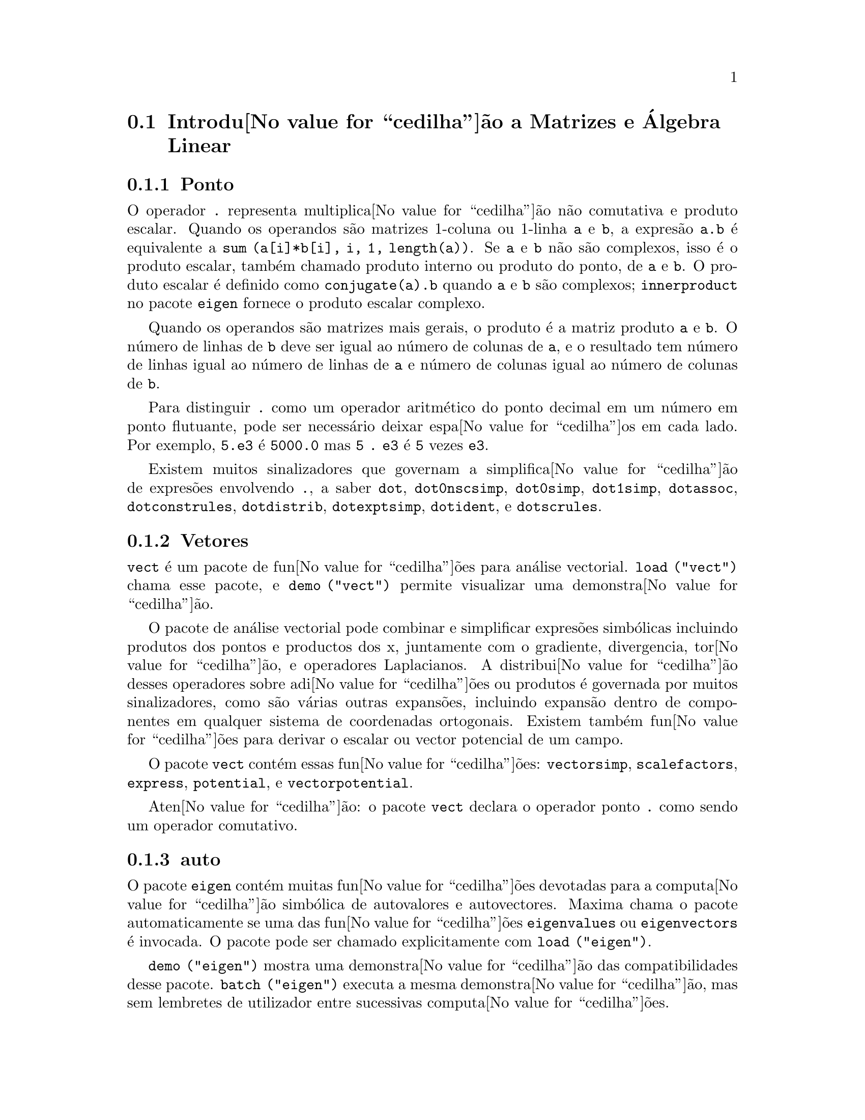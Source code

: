 @c /Matrices.texi/1.28/Fri Mar  2 00:44:39 2007/-ko/
@menu
* Introdu@value{cedilha}@~ao a Matrizes e @'Algebra Linear::  
* Defini@value{cedilha}@~oes para Matrizes e @'Algebra Linear::  
@end menu

@node Introdu@value{cedilha}@~ao a Matrizes e @'Algebra Linear, Defini@value{cedilha}@~oes para Matrizes e @'Algebra Linear, Matrizes e @'Algebra Linear, Matrizes e @'Algebra Linear
@section Introdu@value{cedilha}@~ao a Matrizes e @'Algebra Linear

@menu
* Ponto::                         
* Vetores::                     
* auto::
@end menu

@node Ponto, Vetores, Introdu@value{cedilha}@~ao a Matrizes e @'Algebra Linear, Introdu@value{cedilha}@~ao a Matrizes e @'Algebra Linear
@subsection Ponto
O operador @code{.} representa multiplica@value{cedilha}@~ao n@~ao comutativa e produto escalar.
Quando os operandos s@~ao matrizes 1-coluna ou 1-linha @code{a} e @code{b},
a expres@~ao @code{a.b} @'e equivalente a @code{sum (a[i]*b[i], i, 1, length(a))}.
Se @code{a} e @code{b} n@~ao s@~ao complexos, isso @'e o produto escalar,
tamb@'em chamado produto interno ou produto do ponto, de @code{a} e @code{b}.
O produto escalar @'e definido como @code{conjugate(a).b} quando @code{a} e @code{b} s@~ao complexos;
@code{innerproduct} no pacote @code{eigen} fornece o produto escalar complexo.

Quando os operandos s@~ao matrizes mais gerais,
o produto @'e a matriz produto @code{a} e @code{b}.
O n@'umero de linhas de @code{b} deve ser igual ao n@'umero de colunas de @code{a},
e o resultado tem n@'umero de linhas igual ao n@'umero de linhas de @code{a}
e n@'umero de colunas igual ao n@'umero de colunas de @code{b}.

Para distinguir @code{.} como um operador aritm@'etico do 
ponto decimal em um n@'umero em ponto flutuante,
pode ser necess@'ario deixar espa@value{cedilha}os em cada lado.
Por exemplo, @code{5.e3} @'e @code{5000.0} mas @code{5 . e3} @'e @code{5} vezes @code{e3}.

Existem muitos sinalizadores que governam a simplifica@value{cedilha}@~ao de
expres@~oes envolvendo @code{.}, a saber
@code{dot}, @code{dot0nscsimp}, @code{dot0simp}, @code{dot1simp}, @code{dotassoc}, 
@code{dotconstrules}, @code{dotdistrib}, @code{dotexptsimp}, @code{dotident},
e @code{dotscrules}.

@node Vetores, auto, Ponto, Introdu@value{cedilha}@~ao a Matrizes e @'Algebra Linear
@subsection Vetores
@code{vect} @'e um pacote de fun@value{cedilha}@~oes para an@'alise vectorial.
@code{load ("vect")} chama esse pacote, e @code{demo ("vect")} permite visualizar uma demonstra@value{cedilha}@~ao.
@c find maxima -name \*orth\* YIELDS NOTHING; ARE THESE FUNCTIONS IN ANOTHER FILE NOW ??
@c and SHARE;VECT ORTH contains definitions of various orthogonal curvilinear coordinate systems.

O pacote de an@'alise vectorial pode combinar e simplificar expres@~oes
simb@'olicas incluindo produtos dos pontos e productos dos x, juntamente com
o gradiente, divergencia, tor@value{cedilha}@~ao, e operadores Laplacianos.  A 
distribui@value{cedilha}@~ao desses operadores sobre adi@value{cedilha}@~oes ou produtos @'e governada
por muitos sinalizadores, como s@~ao v@'arias outras expans@~oes, incluindo expans@~ao
dentro de componentes em qualquer sistema de coordenadas ortogonais.
Existem tamb@'em fun@value{cedilha}@~oes para derivar o escalar ou vector potencial
de um campo.

O pacote @code{vect} cont@'em essas fun@value{cedilha}@~oes:
@code{vectorsimp}, @code{scalefactors},
@code{express}, @code{potential}, e @code{vectorpotential}.
@c REVIEW vect.usg TO ENSURE THAT TEXINFO HAS WHATEVER IS THERE
@c PRINTFILE(VECT,USAGE,SHARE); for details.

Aten@value{cedilha}@~ao: o pacote @code{vect} declara o operador ponto @code{.}
como sendo um operador comutativo.

@node auto, , Vetores, Introdu@value{cedilha}@~ao a Matrizes e @'Algebra Linear
@subsection auto

O pacote @code{eigen} cont@'em muitas fun@value{cedilha}@~oes devotadas para a
computa@value{cedilha}@~ao simb@'olica de autovalores e autovectores.
Maxima chama o pacote automaticamente se uma das fun@value{cedilha}@~oes
@code{eigenvalues} ou @code{eigenvectors} @'e invocada.
O pacote pode ser chamado explicitamente com @code{load ("eigen")}.

@code{demo ("eigen")} mostra uma demonstra@value{cedilha}@~ao das compatibilidades
desse pacote.
@code{batch ("eigen")} executa a mesma demonstra@value{cedilha}@~ao,
mas sem lembretes de utilizador entre sucessivas computa@value{cedilha}@~oes.

As fun@value{cedilha}@~oes no pacote @code{eigen} s@~ao
@code{innerproduct}, @code{unitvector}, @code{columnvector},
@code{gramschmidt}, @code{eigenvalues}, @code{eigenvectors}, @code{uniteigenvectors},
e @code{similaritytransform}.

@c end concepts Matrizes e @'Algebra Linear
@node Defini@value{cedilha}@~oes para Matrizes e @'Algebra Linear,  , Introdu@value{cedilha}@~ao a Matrizes e @'Algebra Linear, Matrizes e @'Algebra Linear
@section Defini@value{cedilha}@~oes para Matrizes e @'Algebra Linear

@deffn {Fun@value{cedilha}@~ao} addcol (@var{M}, @var{list_1}, ..., @var{list_n})
Anexa a(s) coluna(s) dadas por uma
ou mais listas (ou matrizes) sobre a matriz @var{M}.

@end deffn

@deffn {Fun@value{cedilha}@~ao} addrow (@var{M}, @var{list_1}, ..., @var{list_n})
Anexa a(s) linha(s) dadas por uma ou
mais listas (ou matrizes) sobre a matriz @var{M}.

@end deffn

@deffn {Fun@value{cedilha}@~ao} adjoint (@var{M})
Retorna a matriz adjunta da matriz @var{M}.
A matriz adjunta @'e a transposta da matriz dos cofactores de @var{M}.

@end deffn

@deffn {Fun@value{cedilha}@~ao} augcoefmatrix ([@var{eqn_1}, ..., @var{eqn_m}], [@var{x_1}, ..., @var{x_n}])
Retorna a matriz dos coeficientes
aumentada para as vari@'aveis @var{x_1}, ..., @var{x_n} do sistema de equa@value{cedilha}@~oes lineares
@var{eqn_1}, ..., @var{eqn_m}.  Essa @'e a matriz dos coeficientes com uma coluna anexada para
os termos independentes em cada equa@value{cedilha}@~ao (i.e., esses termos n@~ao dependem de
@var{x_1}, ..., @var{x_n}).

@example
(%i1) m: [2*x - (a - 1)*y = 5*b, c + b*y + a*x = 0]$
(%i2) augcoefmatrix (m, [x, y]);
                       [ 2  1 - a  - 5 b ]
(%o2)                  [                 ]
                       [ a    b      c   ]
@end example

@end deffn

@deffn {Fun@value{cedilha}@~ao} charpoly (@var{M}, @var{x})
Retorna um polin@'omio caracter@'{@dotless{i}}stico para a matriz @var{M}
em rela@value{cedilha}@~ao @`a vari@'avel @var{x}.  Que @'e,
@code{determinant (@var{M} - diagmatrix (length (@var{M}), @var{x}))}.

@example
(%i1) a: matrix ([3, 1], [2, 4]);
                            [ 3  1 ]
(%o1)                       [      ]
                            [ 2  4 ]
(%i2) expand (charpoly (a, lambda));
                           2
(%o2)                lambda  - 7 lambda + 10
(%i3) (programmode: true, solve (%));
(%o3)               [lambda = 5, lambda = 2]
(%i4) matrix ([x1], [x2]);
                             [ x1 ]
(%o4)                        [    ]
                             [ x2 ]
(%i5) ev (a . % - lambda*%, %th(2)[1]);
                          [ x2 - 2 x1 ]
(%o5)                     [           ]
                          [ 2 x1 - x2 ]
(%i6) %[1, 1] = 0;
(%o6)                     x2 - 2 x1 = 0
(%i7) x2^2 + x1^2 = 1;
                            2     2
(%o7)                     x2  + x1  = 1
(%i8) solve ([%th(2), %], [x1, x2]);
                  1               2
(%o8) [[x1 = - -------, x2 = - -------], 
               sqrt(5)         sqrt(5)

                                             1             2
                                    [x1 = -------, x2 = -------]]
                                          sqrt(5)       sqrt(5)
@end example

@end deffn

@deffn {Fun@value{cedilha}@~ao} coefmatrix ([@var{eqn_1}, ..., @var{eqn_m}], [@var{x_1}, ..., @var{x_n}])
Retorna a matriz dos coeficientes para as
vari@'aveis @var{x_1}, ..., @var{x_n} do sistema de equa@value{cedilha}@~oes lineares
@var{eqn_1}, ..., @var{eqn_m}.

@example
(%i1) coefmatrix([2*x-(a-1)*y+5*b = 0, b*y+a*x = 3], [x,y]);
                                 [ 2  1 - a ]
(%o1)                            [          ]
                                 [ a    b   ]
@end example

@end deffn

@deffn {Fun@value{cedilha}@~ao} col (@var{M}, @var{i})
Reorna a @var{i}'@'esima coluna da matriz @var{M}.
O valor de retorno @'e uma matriz.
@c EXAMPLE HERE

@end deffn

@deffn {Fun@value{cedilha}@~ao} columnvector (@var{L})
@deffnx {Fun@value{cedilha}@~ao} covect (@var{L})
Retorna uma matriz de uma coluna e @code{length (@var{L})} linhas,
contendo os elementos da lista @var{L}.

@code{covect} @'e um sin@^onimo para @code{columnvector}.

@code{load ("eigen")} chama essa fun@value{cedilha}@~ao.

@c FOLLOWING COMMENT PRESERVED.  WHAT DOES THIS MEAN ??
Isso @'e @'util se quiser usar partes das sa@'{@dotless{i}}das das
fun@value{cedilha}@~oes nesse pacote em c@'alculos matriciais.

Exemplo:

@c HMM, SPURIOUS "redefining the Macsyma function".
@c LEAVE IT HERE SINCE THAT'S WHAT A USER ACTUALLY SEES.
@example
(%i1) load ("eigen")$
Warning - you are redefining the Macsyma function autovalores
Warning - you are redefining the Macsyma function autovectores
(%i2) columnvector ([aa, bb, cc, dd]);
                             [ aa ]
                             [    ]
                             [ bb ]
(%o2)                        [    ]
                             [ cc ]
                             [    ]
                             [ dd ]
@end example

@end deffn

@deffn {Fun@value{cedilha}@~ao} conjugate (@var{x})
Retorna o conjugado complexo de @var{x}.

@c ===beg===
@c declare ([aa, bb], real, cc, complex, ii, imaginary);
@c conjugate (aa + bb*%i);
@c conjugate (cc);
@c conjugate (ii);
@c conjugate (xx + yy);
@c ===end===
@example
(%i1) declare ([aa, bb], real, cc, complex, ii, imaginary);

(%o1)                         done
(%i2) conjugate (aa + bb*%i);

(%o2)                      aa - %i bb
(%i3) conjugate (cc);

(%o3)                     conjugate(cc)
(%i4) conjugate (ii);

(%o4)                         - ii
(%i5) conjugate (xx + yy);

(%o5)             conjugate(yy) + conjugate(xx)
@end example

@end deffn

@deffn {Fun@value{cedilha}@~ao} copymatrix (@var{M})
Retorna uma c@'opia da matriz @var{M}.  Esse @'e o @'unico
para fazer uma copia separada copiando @var{M} elemento a elemento.

Note que uma atribui@value{cedilha}@~ao de uma matriz para outra, como em @code{m2: m1},
n@~ao copia @code{m1}.
Uma atribui@value{cedilha}@~ao @code{m2 [i,j]: x} ou @code{setelmx (x, i, j, m2} tamb@'em modifica @code{m1 [i,j]}.
criando uma c@'opia com @code{copymatrix} e ent@~ao usando atribu@value{cedilha}@~ao cria uma separada e modificada c@'opia.

@c NEED EXAMPLE HERE
@end deffn

@deffn {Fun@value{cedilha}@~ao} determinant (@var{M})
Calcula o determinante de @var{M} por um m@'etodo similar @`a
elimina@value{cedilha}@~ao de Gauss.

@c JUST HOW DOES ratmx AFFECT THE RESULT ??
A forma do resultado depende da escolha
do comutador @code{ratmx}.

@c IS A SPARSE DETERMINANT SOMETHING OTHER THAN THE DETERMINANT OF A SPARSE MATRIX ??
Existe uma rotina especial para calcular
determinantes esparsos que @'e chamada quando os comutadores
@code{ratmx} e @code{sparse} s@~ao ambos @code{true}.

@c EXAMPLES NEEDED HERE
@end deffn

@defvr {Vari@'avel} detout
Valor por omiss@~ao: @code{false}

Quando @code{detout} @'e @code{true}, o determinante de uma
matriz cuja inversa @'e calculada @'e factorado fora da inversa.

Para esse comutador ter efeito @code{doallmxops} e @code{doscmxops} deveram ambos serem
@code{false} (veja suas transcri@value{cedilha}@~oes).  Alternativamente esses comutadores podem ser
dados para @code{ev} o que faz com que os outros dois sejam escolhidos correctamente.

Exemplo:

@example
(%i1) m: matrix ([a, b], [c, d]);
                            [ a  b ]
(%o1)                       [      ]
                            [ c  d ]
(%i2) detout: true$
(%i3) doallmxops: false$
(%i4) doscmxops: false$
(%i5) invert (m);
                          [  d   - b ]
                          [          ]
                          [ - c   a  ]
(%o5)                     ------------
                           a d - b c
@end example
@c THERE'S MORE TO THIS STORY: detout: false$ invert (m); RETURNS THE SAME THING.
@c IT APPEARS THAT doallmxops IS CRUCIAL HERE.

@end defvr

@deffn {Fun@value{cedilha}@~ao} diagmatrix (@var{n}, @var{x})
Retorna uma matriz diagonal de tamanho @var{n} por @var{n} com os
elementos da diagonal todos iguais a @var{x}.
@code{diagmatrix (@var{n}, 1)} retorna uma matriz identidade (o mesmo que @code{ident (@var{n})}).

@var{n} deve avaliar para um inteiro, de outra forma @code{diagmatrix} reclama com uma mensagem de erro.

@var{x} pode ser qualquer tipo de expres@~ao, incluindo outra matriz.
Se @var{x} @'e uma matriz, isso n@~ao @'e copiado; todos os elementos da diagonal referem-se @`a mesma inst@^ancia, @var{x}.

@c NEED EXAMPLE HERE
@end deffn

@defvr {Vari@'avel} doallmxops
Valor por omiss@~ao: @code{true}

Quando @code{doallmxops} @'e @code{true},
@c UMM, WHAT DOES THIS MEAN EXACTLY ??
todas as opera@value{cedilha}@~oes relacionadas a matrizes s@~ao realizadas.
Quando isso @'e @code{false} ent@~ao a escolha de
comutadores individuais @code{dot} governam quais opera@value{cedilha}@~oes s@~ao executadas.

@c NEED EXAMPLES HERE
@end defvr

@defvr {Vari@'avel} domxexpt
Valor por omiss@~ao: @code{true}

Quando @code{domxexpt} @'e @code{true},
uma matriz exponencial, @code{exp (@var{M})} onde @var{M} @'e a matriz,
@'e interpretada como uma matriz com elementos @code{[i,j} iguais a @code{exp (m[i,j])}.
de outra forma @code{exp (@var{M})} avalia para @code{exp (@var{ev(M)}}.

@code{domxexpt}
afecta todas as expres@~oes da forma @code{@var{base}^@var{expoente}} onde @var{base} @'e uma
expres@~ao assumida escalar ou constante, e @var{expoente} @'e uma lista ou
matriz.

Exemplo:

@example
(%i1) m: matrix ([1, %i], [a+b, %pi]);
                         [   1    %i  ]
(%o1)                    [            ]
                         [ b + a  %pi ]
(%i2) domxexpt: false$
(%i3) (1 - c)^m;
                             [   1    %i  ]
                             [            ]
                             [ b + a  %pi ]
(%o3)                 (1 - c)
(%i4) domxexpt: true$
(%i5) (1 - c)^m;
                  [                      %i  ]
                  [    1 - c      (1 - c)    ]
(%o5)             [                          ]
                  [        b + a         %pi ]
                  [ (1 - c)       (1 - c)    ]
@end example

@end defvr

@defvr {Vari@'avel de op@value{cedilha}@~ao} domxmxops
Valor por omiss@~ao: @code{true}

Quando @code{domxmxops} @'e @code{true}, todas as opera@value{cedilha}@~oes matriz-matriz ou
matriz-lista s@~ao realizadas (mas n@~ao opera@value{cedilha}@~oes
escalar-matriz); se esse comutador @'e @code{false} tais opera@value{cedilha}@~oes n@~ao s@~ao.
@c IS THIS AN EVALUATION OR A SIMPLIFICATION FLAG ??

@c NEED EXAMPLE HERE
@end defvr

@defvr {Vari@'avel de op@value{cedilha}@~ao} domxnctimes
Valor por omiss@~ao: @code{false}

Quando @code{domxnctimes} @'e @code{true}, produtos n@~ao comutativos de
matrizes s@~ao realizados.
@c IS THIS AN EVALUATION OR A SIMPLIFICATION FLAG ??

@c NEED EXAMPLE HERE
@end defvr

@defvr {Vari@'avel de op@value{cedilha}@~ao} dontfactor
Valor por omiss@~ao: @code{[]}

@code{dontfactor} pode ser escolhido para uma lista de vari@'aveis em rela@value{cedilha}@~ao
a qual factora@value{cedilha}@~ao n@~ao @'e para ocorrer.  (A lista @'e inicialmente vazia.)
Factora@value{cedilha}@~ao tamb@'em n@~ao pegar@'a lugares com rela@value{cedilha}@~ao a quaisquer vari@'aveis que
s@~ao menos importantes, conforme a hierarqu@'{@dotless{i}}a de vari@'avel assumida para a forma expres@~ao racional can@'onica (CRE),
que essas na lista @code{dontfactor}.

@end defvr

@defvr {Vari@'avel de op@value{cedilha}@~ao} doscmxops
Valor por omiss@~ao: @code{false}

Quando @code{doscmxops} @'e @code{true}, opera@value{cedilha}@~oes escalar-matriz s@~ao
realizadas.
@c IS THIS AN EVALUATION OR A SIMPLIFICATION FLAG ??

@c NEED EXAMPLE HERE
@end defvr

@defvr {Vari@'avel de op@value{cedilha}@~ao} doscmxplus
Valor por omiss@~ao: @code{false}

Quando @code{doscmxplus} @'e @code{true}, opera@value{cedilha}@~oes escalar-matriz retornam
uma matriz resultado.  Esse comutador n@~ao @'e subsomado sob @code{doallmxops}.
@c IS THIS AN EVALUATION OR A SIMPLIFICATION FLAG ??

@c NEED EXAMPLE HERE
@end defvr

@defvr {Vari@'avel de op@value{cedilha}@~ao} dot0nscsimp
Valor por omiss@~ao: @code{true}

@c WHAT DOES THIS MEAN EXACTLY ??
Quando @code{dot0nscsimp} @'e @code{true}, um produto n@~ao comutativo de zero
e um termo n@~ao escalar @'e simplificado para um produto comutativo.

@c NEED EXAMPLE HERE
@end defvr

@defvr {Vari@'avel de op@value{cedilha}@~ao} dot0simp
Valor por omiss@~ao: @code{true}

@c WHAT DOES THIS MEAN EXACTLY ??
Quando @code{dot0simp} @'e @code{true},
um produto n@~ao comutativo de zero e
um termo escalar @'e simplificado para um produto n@~ao comutativo.

@c NEED EXAMPLE HERE
@end defvr

@defvr {Vari@'avel de op@value{cedilha}@~ao} dot1simp
Valor por omiss@~ao: @code{true}

@c WHAT DOES THIS MEAN EXACTLY ??
Quando @code{dot1simp} @'e @code{true},
um produto n@~ao comutativo de um e
outro termo @'e simplificado para um produto comutativo.

@c NEED EXAMPLE HERE
@end defvr

@defvr {Vari@'avel de op@value{cedilha}@~ao} dotassoc
Valor por omiss@~ao: @code{true}

Quando @code{dotassoc} @'e @code{true}, uma expres@~ao @code{(A.B).C} simplifica para
@code{A.(B.C)}.
@c "." MEANS NONCOMMUTATIVE MULTIPLICATION RIGHT ??

@c NEED EXAMPLE HERE
@end defvr

@defvr {Vari@'avel de op@value{cedilha}@~ao} dotconstrules
Valor por omiss@~ao: @code{true}

Quando @code{dotconstrules} @'e @code{true}, um produto n@~ao comutativo de uma
constante e outro termo @'e simplificado para um produto comutativo.
@c TERMINOLOGY: (1) SWITCH/FLAG/SOME OTHER TERM ?? (2) ASSIGN/SET/TURN ON/SOME OTHER TERM ??
Ativando esse sinalizador efectivamente activamos @code{dot0simp}, @code{dot0nscsimp}, e
@code{dot1simp} tamb@'em.

@c NEED EXAMPLE HERE
@end defvr

@defvr {Vari@'avel de op@value{cedilha}@~ao} dotdistrib
Valor por omiss@~ao: @code{false}

Quando @code{dotdistrib} @'e @code{true}, uma expres@~ao @code{A.(B + C)} simplifica para @code{A.B + A.C}.

@c NEED EXAMPLE HERE
@end defvr

@defvr {Vari@'avel de op@value{cedilha}@~ao} dotexptsimp
Valor por omiss@~ao: @code{true}

Quando @code{dotexptsimp} @'e @code{true}, uma expres@~ao @code{A.A} simplifica para @code{A^^2}.

@c NEED EXAMPLE HERE
@end defvr

@defvr {Vari@'avel de op@value{cedilha}@~ao} dotident
Valor por omiss@~ao: 1

@code{dotident} @'e o valor retornado por @code{X^^0}.
@c "RETURNED" ?? IS THIS A SIMPLIFICATION OR AN EVALUATION ??

@c NEED EXAMPLE HERE
@end defvr

@defvr {Vari@'avel de op@value{cedilha}@~ao} dotscrules
Valor por omiss@~ao: @code{false}

Quando @code{dotscrules} @'e @code{true}, uma expres@~ao @code{A.SC} ou @code{SC.A} simplifica
para @code{SC*A} e @code{A.(SC*B)} simplifica para @code{SC*(A.B)}.
@c HMM, DOES "SC" MEAN "SCALAR" HERE ?? CLARIFY

@c NEED EXAMPLE HERE
@end defvr

@deffn {Fun@value{cedilha}@~ao} echelon (@var{M})
Retorna a forma escalonada da matriz @var{M},
como produzido atrav@'es da elimina@value{cedilha}@~ao de Gauss.
A forma escalonada @'e calculada de @var{M}
por opera@value{cedilha}@~oes elementares de linha tais que o primeiro
elemento n@~ao zero em cada linha na matriz resultante seja o n@'umero um e os
elementos da coluna abaixo do primeiro n@'umero um em cada linha sejam todos zero.

@code{triangularize} tamb@'em realiza elimina@value{cedilha}@~ao de Gaussian,
mas n@~ao normaliza o elemento l@'{@dotless{i}}der n@~ao nulo em cada linha.

@code{lu_factor} e @code{cholesky} s@~ao outras fun@value{cedilha}@~oes que retornam matrizes triangularizadas.

@c ===beg===
@c M: matrix ([3, 7, aa, bb], [-1, 8, 5, 2], [9, 2, 11, 4]);
@c echelon (M);
@c ===end===
@example
(%i1) M: matrix ([3, 7, aa, bb], [-1, 8, 5, 2], [9, 2, 11, 4]);
                       [  3   7  aa  bb ]
                       [                ]
(%o1)                  [ - 1  8  5   2  ]
                       [                ]
                       [  9   2  11  4  ]
(%i2) echelon (M);
                  [ 1  - 8  - 5      - 2     ]
                  [                          ]
                  [         28       11      ]
                  [ 0   1   --       --      ]
(%o2)             [         37       37      ]
                  [                          ]
                  [              37 bb - 119 ]
                  [ 0   0    1   ----------- ]
                  [              37 aa - 313 ]
@end example

@end deffn

@deffn {Fun@value{cedilha}@~ao} eigenvalues (@var{M})
@deffnx {Fun@value{cedilha}@~ao} eivals (@var{M})
@c eigen.mac IS AUTOLOADED IF eigenvalues OR eigenvectors IS REFERENCED; EXTEND THAT TO ALL FUNCTIONS ??
@c EACH FUNCTION INTENDED FOR EXTERNAL USE SHOULD HAVE ITS OWN DOCUMENTATION ITEM
Retorna uma lista de duas listas contendo os autovalores da matriz @var{M}.
A primeira sublista do valor de retorno @'e a lista de autovalores da
matriz, e a segunda sublista @'e a lista de
multiplicidade dos autovalores na ordem correspondente.

@code{eivals} @'e um sin@^onimo de @code{eigenvalues}.

@code{eigenvalues} chama a fun@value{cedilha}@~ao @code{solve} para achar as ra@'{@dotless{i}}zes do
polin@'omio caracter@'{@dotless{i}}stico da matriz.
Algumas vezes @code{solve} pode n@~ao estar habilitado a achar as ra@'{@dotless{i}}zes do polin@'omio;
nesse caso algumas outras fun@value{cedilha}@~oes nesse
pacote (except @code{innerproduct}, @code{unitvector}, @code{columnvector} e
@code{gramschmidt}) n@~ao ir@~ao trabalhar.
@c WHICH ONES ARE THE FUNCTIONS WHICH DON'T WORK ??
@c ACTUALLY IT'S MORE IMPORTANT TO LIST THE ONES WHICH DON'T WORK HERE
@c WHAT DOES "will not work" MEAN, ANYWAY ??

Em alguns casos os autovalores achados por @code{solve} podem ser expres@~oes complicadas.
(Isso pode acontecer quando @code{solve} retorna uma expres@~ao real n@~ao trivial
para um autovalor que @'e sabidamente real.)
Isso pode ser poss@'{@dotless{i}}vel para simplificar os autovalores usando algumas outras fun@value{cedilha}@~oes.
@c WHAT ARE THOSE OTHER FUNCTIONS ??

O pacote @code{eigen.mac} @'e chamado automaticamente quando
@code{eigenvalues} ou @code{eigenvectors} @'e referenciado.
Se @code{eigen.mac} n@~ao tiver sido ainda chamado,
@code{load ("eigen")} chama-o.
Ap@'os ser chamado, todas as fun@value{cedilha}@~oes e vari@'aveis no pacote estar@~ao dispon@'{@dotless{i}}veis.
@c REFER TO OVERVIEW OF PACKAGE (INCLUDING LIST OF FUNCTIONS) HERE

@c NEED EXAMPLES HERE
@end deffn

@deffn {Fun@value{cedilha}@~ao} eigenvectors (@var{M})
@deffnx {Fun@value{cedilha}@~ao} eivects (@var{M})
pegam uma matriz @var{M} como seu argumento e retorna uma lista
de listas cuja primeira sublista @'e a sa@'{@dotless{i}}da de @code{eigenvalues}
e as outras sublistas s@~ao os autovectores da
matriz correspondente para esses autovalores respectivamente.

@code{eivects} @'e um sin@^onimo para @code{eigenvectors}.

O pacote @code{eigen.mac} @'e chamado automaticamente quando
@code{eigenvalues} ou @code{eigenvectors} @'e referenciado.
Se @code{eigen.mac} n@~ao tiver sido ainda chamado,
@code{load ("eigen")} chama-o.
Ap@'os ser chamado, todas as fun@value{cedilha}@~oes e vari@'aveis no pacote estar@~ao dispon@'{@dotless{i}}veis.

Os sinalizadores que afectam essa fun@value{cedilha}@~ao s@~ao:

@code{nondiagonalizable} @'e escolhido para @code{true} ou @code{false} dependendo de
se a matriz @'e n@~ao diagonaliz@'avel ou diagonaliz@'avel ap@'os o
retorno de @code{eigenvectors}.

@code{hermitianmatrix} quando @code{true}, faz com que os autovectores
degenerados da matriz Hermitiana sejam ortogonalizados usando o
algoritmo de Gram-Schmidt.

@code{knowneigvals} quando @code{true} faz com que o pacote @code{eigen} assumir que os
autovalores da matriz s@~ao conhecidos para o utilizador e armazenados sob o
nome global @code{listeigvals}.  @code{listeigvals} poder@'a ser escolhido para uma lista similar
@`a sa@'{@dotless{i}}da de @code{eigenvalues}.

A fun@value{cedilha}@~ao @code{algsys} @'e usada aqui para resolver em rela@value{cedilha}@~ao aos autovectores.  Algumas vezes se os
autovalores est@~ao aus@^entes, @code{algsys} pode n@~ao estar habilitado a achar uma solu@value{cedilha}@~ao.
Em alguns casos, isso pode ser poss@'{@dotless{i}}vel para simplificar os autovalores por
primeiro achando e ent@~ao usando o comando @code{eigenvalues} e ent@~ao usando outras fun@value{cedilha}@~oes
para reduzir os autovalores a alguma coisa mais simples.
Continuando a simplifica@value{cedilha}@~ao, @code{eigenvectors} pode ser chamada novamente
com o sinalizador @code{knowneigvals} escolhido para @code{true}.

@end deffn

@deffn {Fun@value{cedilha}@~ao} ematrix (@var{m}, @var{n}, @var{x}, @var{i}, @var{j})
Retorna uma matriz @var{m} por @var{n}, todos os elementos da qual
s@~ao zero excepto para o elemento @code{[@var{i}, @var{j}]} que @'e @var{x}.
@c WOW, THAT SEEMS PRETTY SPECIALIZED ...

@end deffn

@deffn {Fun@value{cedilha}@~ao} entermatrix (@var{m}, @var{n})
Retorna uma matriz @var{m} por @var{n}, lendo os elementos interativamente.

Se @var{n} @'e igual a @var{m},
Maxima pergunta pelo tipo de matriz (diagonal, sim@'etrica, antisim@'etrica, ou gen@'erica)
e por cada elemento.
Cada resposta @'e terminada por um ponto e v@'{@dotless{i}}rgula @code{;} ou sinal de d@'olar @code{$}.

Se @var{n} n@~ao @'e igual a @var{m},
Maxima pergunta por cada elemento.

Os elementos podem ser quaisquer express@~oes, que s@~ao avaliadas.
@code{entermatrix} avalia seus argumentos.

@example
(%i1) n: 3$
(%i2) m: entermatrix (n, n)$

Is the matriz  1.  Diagonal  2.  Symmetric  3.  Antisymmetric  4.  General
Answer 1, 2, 3 or 4 : 
1$
Row 1 Column 1: 
(a+b)^n$
Row 2 Column 2: 
(a+b)^(n+1)$
Row 3 Column 3: 
(a+b)^(n+2)$

Matriz entered.
(%i3) m;
                [        3                     ]
                [ (b + a)      0         0     ]
                [                              ]
(%o3)           [                  4           ]
                [    0      (b + a)      0     ]
                [                              ]
                [                            5 ]
                [    0         0      (b + a)  ]
@end example

@end deffn

@deffn {Fun@value{cedilha}@~ao} genmatrix (@var{a}, @var{i_2}, @var{j_2}, @var{i_1}, @var{j_1})
@deffnx {Fun@value{cedilha}@~ao} genmatrix (@var{a}, @var{i_2}, @var{j_2}, @var{i_1})
@deffnx {Fun@value{cedilha}@~ao} genmatrix (@var{a}, @var{i_2}, @var{j_2})
Retorna uma matriz gerada de @var{a},
pegando o elemento @code{@var{a}[@var{i_1},@var{j_1}]}
como o elemento do canto superior esquerdo e @code{@var{a}[@var{i_2},@var{j_2}]}
como o elemento do canto inferior directo da matriz.
Aqui @var{a} @'e um array declarado (criado atrav@'es de @code{array} mas n@~ao por meio de @code{make_array})
ou um array n@~ao declarado,
ou uma fun@value{cedilha}@~ao array,
ou uma express@~ao lambda de dois argumentos.
(Uma fun@value{cedilha}@~aO array @'e criado como outras fun@value{cedilha}@~oes com @code{:=} ou @code{define},
mas os argumentos s@~ao colocados entre colch@^etes em lugar de par@^entesis.)

Se @var{j_1} @'e omitido, isso @'e assumido ser igual a @var{i_1}.
Se ambos @var{j_1} e @var{i_1} s@~ao omitidos, ambos s@~ao assumidos iguais a 1.

Se um elemento seleccionado @code{i,j} de um array for indefinido,
a matriz conter@'a um elemento simb@'olico @code{@var{a}[i,j]}.

Exemplos:

@c ===beg===
@c h [i, j] := 1 / (i + j - 1);
@c genmatrix (h, 3, 3);
@c array (a, fixnum, 2, 2);
@c a [1, 1] : %e;
@c a [2, 2] : %pi;
@c genmatrix (a, 2, 2);
@c genmatrix (lambda ([i, j], j - i), 3, 3);
@c genmatrix (B, 2, 2);
@c ===end===
@example
(%i1) h [i, j] := 1 / (i + j - 1);
                                    1
(%o1)                  h     := ---------
                        i, j    i + j - 1
(%i2) genmatrix (h, 3, 3);
                           [    1  1 ]
                           [ 1  -  - ]
                           [    2  3 ]
                           [         ]
                           [ 1  1  1 ]
(%o2)                      [ -  -  - ]
                           [ 2  3  4 ]
                           [         ]
                           [ 1  1  1 ]
                           [ -  -  - ]
                           [ 3  4  5 ]
(%i3) array (a, fixnum, 2, 2);
(%o3)                           a
(%i4) a [1, 1] : %e;
(%o4)                          %e
(%i5) a [2, 2] : %pi;
(%o5)                          %pi
(%i6) genmatrix (a, 2, 2);
                           [ %e   0  ]
(%o6)                      [         ]
                           [ 0   %pi ]
(%i7) genmatrix (lambda ([i, j], j - i), 3, 3);
                         [  0    1   2 ]
                         [             ]
(%o7)                    [ - 1   0   1 ]
                         [             ]
                         [ - 2  - 1  0 ]
(%i8) genmatrix (B, 2, 2);
                        [ B      B     ]
                        [  1, 1   1, 2 ]
(%o8)                   [              ]
                        [ B      B     ]
                        [  2, 1   2, 2 ]
@end example

@end deffn

@deffn {Fun@value{cedilha}@~ao} gramschmidt (@var{x})
@deffnx {Fun@value{cedilha}@~ao} gschmit (@var{x})
Realiza o algoritmo de ortonaliza@value{cedilha}@~ao de Gram-Schmidt sobre @var{x},
seja ela uma matriz ou uma lista de listas.
@var{x} n@~ao @'e modificado por @code{gramschmidt}.

Se @var{x} @'e uma matriz, o algoritmo @'e aplicado para as linhas de @var{x}.
Se @var{x} @'e uma lista de listas, o algoritmo @'e aplicado @`as sublistas,
que devem ter igual n@'umeros de elementos.
Nos dois casos,
o valor de retorno @'e uma lista de listas, as sublistas das listas s@~ao ortogonais
e gera o mesmo spa@value{cedilha}o que @var{x}.
Se a dimens@~ao do conjunto gerador de @var{x} @'e menor que o n@'umero de linhas ou sublistas,
algumas sublistas do valor de retorno s@~ao zero.

@code{factor} @'e chamada a cada est@'agio do algoritmo para simplificar resultados interm@'edios.
Como uma consequ@^encia, o valor de retorno pode conter inteiros factorados.

@code{gschmit} (nota ortogr@'afica) @'e um sin@^onimo para @code{gramschmidt}.

@code{load ("eigen")} chama essa fun@value{cedilha}@~ao.

Exemplo:

@example
(%i1) load ("eigen")$
Warning - you are redefining the Macsyma function autovalores
Warning - you are redefining the Macsyma function autovectores
(%i2) x: matrix ([1, 2, 3], [9, 18, 30], [12, 48, 60]);
                         [ 1   2   3  ]
                         [            ]
(%o2)                    [ 9   18  30 ]
                         [            ]
                         [ 12  48  60 ]
(%i3) y: gramschmidt (x);
                       2      2            4     3
                      3      3   3 5      2  3  2  3
(%o3)  [[1, 2, 3], [- ---, - --, ---], [- ----, ----, 0]]
                      2 7    7   2 7       5     5
(%i4) i: innerproduct$
(%i5) [i (y[1], y[2]), i (y[2], y[3]), i (y[3], y[1])];
(%o5)                       [0, 0, 0]
@end example

@end deffn

@deffn {Fun@value{cedilha}@~ao} ident (@var{n})
Retorna uma matriz identidade @var{n} por @var{n}.

@end deffn

@deffn {Fun@value{cedilha}@~ao} innerproduct (@var{x}, @var{y})
@deffnx {Fun@value{cedilha}@~ao} inprod (@var{x}, @var{y})
Retorna o produto interno (tamb@'em chamado produto escalar ou produto do ponto) de @var{x} e @var{y},
que s@~ao listas de igual comprimento, ou ambas matrizes 1-coluna ou 1-linha de igual comprimento.
O valor de retorno @'e @code{conjugate (x) . y},
onde @code{.} @'e o operador de multiplica@value{cedilha}@~ao n@~ao comutativa.

@code{load ("eigen")} chama essa fun@value{cedilha}@~ao.

@code{inprod} @'e um sin@^onimo para @code{innerproduct}.

@c NEED EXAMPLE HERE
@end deffn

@c THIS DESCRIPTION NEEDS WORK
@deffn {Fun@value{cedilha}@~ao} invert (@var{M})
Retorna a inversa da matriz @var{M}.
A inversa @'e calculada pelo m@'etodo adjunto.

Isso permite a um utilizador calcular a inversa de uma matriz com
entradas bfloat ou polin@'omios com coeficientes em ponto flutuante sem
converter para a forma CRE.

Cofactores s@~ao calculados pela fun@value{cedilha}@~ao  @code{determinant},
ent@~ao se @code{ratmx} @'e @code{false} a inversa @'e calculada
sem mudar a representa@value{cedilha}@~ao dos elementos.

A implementa@value{cedilha}@~ao
corrente @'e ineficiente para matrizes de alta ordem.

Quando @code{detout} @'e @code{true}, o determinante @'e factorado fora da
inversa.

Os elementos da inversa n@~ao s@~ao automaticamente expandidos.
Se @var{M} tem elementos polinomiais, melhor apar@^encia de sa@'{@dotless{i}}da pode ser
gerada por @code{expand (invert (m)), detout}.
Se isso @'e desej@'avel para ela
divis@~ao at@'e pelo determinante pode ser excelente por @code{xthru (%)}
ou alternativamente na unha por

@example
expe (adjoint (m)) / expand (determinant (m))
invert (m) := adjoint (m) / determinant (m)
@end example

Veja @code{^^} (expoente n@~ao comutativo) para outro m@'etodo de inverter uma matriz.

@c NEED EXAMPLE HERE
@end deffn

@defvr {Vari@'avel de op@value{cedilha}@~ao} lmxchar
Valor por omiss@~ao: @code{[}

@code{lmxchar} @'e o caractere mostrado como o delimitador
esquerdo de uma matriz.
Veja tamb@'em @code{rmxchar}.

Exemplo:

@example
(%i1) lmxchar: "|"$
(%i2) matrix ([a, b, c], [d, e, f], [g, h, i]);
                           | a  b  c ]
                           |         ]
(%o2)                      | d  e  f ]
                           |         ]
                           | g  h  i ]
@end example

@end defvr

@deffn {Fun@value{cedilha}@~ao} matrix (@var{row_1}, ..., @var{row_n})
Retorna uma matriz retangular que tem as linhas @var{row_1}, ..., @var{row_n}.
Cada linha @'e uma lista de express@~oes.
Todas as linhas devem ter o mesmo comprimento.

As opera@value{cedilha}@~oes @code{+} (adi@value{cedilha}@~ao), @code{-} (subtra@value{cedilha}@~ao), @code{*} (multiplica@value{cedilha}@~ao),
e @code{/} (divis@~ao), s@~ao realizadas elemento por elemento
quando os operandos s@~ao duas matrizes, um escalar e uma matriz, ou uma matriz e um escalar.
A opera@value{cedilha}@~ao @code{^} (exponencia@value{cedilha}@~ao, equivalentemente @code{**})
@'e realizada elemento por elemento
se os operandos s@~ao um escalar e uma matriz ou uma matriz e um escalar,
mas n@~ao se os operandos forem duas matrizes.
@c WHAT DOES THIS NEXT PHRASE MEAN EXACTLY ??
Todos as opera@value{cedilha}@~oes s@~ao normalmente realizadas de forma completa,
incluindo @code{.} (multiplica@value{cedilha}@~ao n@~ao comutativa).

Multiplica@value{cedilha}@~ao de matrizes @'e representada pelo operador de multiplica@value{cedilha}@~ao n@~ao comutativa @code{.}.
O correspondente operador de exponencia@value{cedilha}@~ao n@~ao comutativa @'e @code{^^}.
Para uma matriz @code{@var{A}}, @code{@var{A}.@var{A} = @var{A}^^2} e
@code{@var{A}^^-1} @'e a inversa de @var{A}, se existir.

Existem comutadores para controlar a simplifica@value{cedilha}@~ao de expres@~oes
envolvendo opera@value{cedilha}@~oes escalar e matriz-lista.
S@~ao eles
@code{doallmxops}, @code{domxexpt}
@code{domxmxops}, @code{doscmxops}, e @code{doscmxplus}.
@c CHECK -- WE PROBABLY WANT EXHAUSTIVE LIST HERE

Existem op@value{cedilha}@~oes adicionais que s@~ao relacionadas a matrizes.  S@~ao elas:
@code{lmxchar}, @code{rmxchar}, @code{ratmx}, @code{listarith}, @code{detout},
@code{scalarmatrix},
e @code{sparse}.
@c CHECK -- WE PROBABLY WANT EXHAUSTIVE LIST HERE

Existe um n@'umero de
fun@value{cedilha}@~oes que pegam matrizes como argumentos ou devolvem matrizes como valor de retorno.
Veja @code{eigenvalues}, @code{eigenvectors},
@code{determinant},
@code{charpoly}, @code{genmatrix}, @code{addcol}, @code{addrow}, 
@code{copymatrix}, @code{transpose}, @code{echelon},
e @code{rank}.
@c CHECK -- WE PROBABLY WANT EXHAUSTIVE LIST HERE

Exemplos:

@itemize @bullet
@item
Constru@value{cedilha}@~ao de matrizes de listas.
@end itemize
@example
(%i1) x: matrix ([17, 3], [-8, 11]);
                           [ 17   3  ]
(%o1)                      [         ]
                           [ - 8  11 ]
(%i2) y: matrix ([%pi, %e], [a, b]);
                           [ %pi  %e ]
(%o2)                      [         ]
                           [  a   b  ]
@end example
@itemize @bullet
@item
Adi@value{cedilha}@~ao, elemento por elemento.
@end itemize
@example
(%i3) x + y;
                      [ %pi + 17  %e + 3 ]
(%o3)                 [                  ]
                      [  a - 8    b + 11 ]
@end example
@itemize @bullet
@item
Subtra@value{cedilha}@~ao, elemento por elemento.
@end itemize
@example
(%i4) x - y;
                      [ 17 - %pi  3 - %e ]
(%o4)                 [                  ]
                      [ - a - 8   11 - b ]
@end example
@itemize @bullet
@item
Multiplica@value{cedilha}@~ao, elemento por elemento.
@end itemize
@example
(%i5) x * y;
                        [ 17 %pi  3 %e ]
(%o5)                   [              ]
                        [ - 8 a   11 b ]
@end example
@itemize @bullet
@item
Divis@~ao, elemento por elemento.
@end itemize
@example
(%i6) x / y;
                        [ 17       - 1 ]
                        [ ---  3 %e    ]
                        [ %pi          ]
(%o6)                   [              ]
                        [   8    11    ]
                        [ - -    --    ]
                        [   a    b     ]
@end example
@itemize @bullet
@item
Matriz para um expoente escalar, elemento por elemento.
@end itemize
@example
(%i7) x ^ 3;
                         [ 4913    27  ]
(%o7)                    [             ]
                         [ - 512  1331 ]
@end example
@itemize @bullet
@item
Base escalar para um expoente matriz, elemento por elemento.
@end itemize
@example
(%i8) exp(y); 
                         [   %pi    %e ]
                         [ %e     %e   ]
(%o8)                    [             ]
                         [    a     b  ]
                         [  %e    %e   ]
@end example
@itemize @bullet
@item
Base matriz para um expoente matriz.  Essa n@~ao @'e realizada elemento por elemento.
@c WHAT IS THIS ??
@end itemize
@example
(%i9) x ^ y;
                                [ %pi  %e ]
                                [         ]
                                [  a   b  ]
                     [ 17   3  ]
(%o9)                [         ]
                     [ - 8  11 ]
@end example
@itemize @bullet
@item
Multiplica@value{cedilha}@~ao n@~ao comutativa de matrizes.
@end itemize
@example
(%i10) x . y;
                  [ 3 a + 17 %pi  3 b + 17 %e ]
(%o10)            [                           ]
                  [ 11 a - 8 %pi  11 b - 8 %e ]
(%i11) y . x;
                [ 17 %pi - 8 %e  3 %pi + 11 %e ]
(%o11)          [                              ]
                [  17 a - 8 b     11 b + 3 a   ]
@end example
@itemize @bullet
@item
Exponencia@value{cedilha}@~ao n@~ao comutativa de matrizes.
Uma base escalar @var{b} para uma pot@^encia matriz @var{M}
@'e realizada elemento por elemento e ent@~ao @code{b^^m} @'e o mesmo que @code{b^m}.
@end itemize
@example
(%i12) x ^^ 3;
                        [  3833   1719 ]
(%o12)                  [              ]
                        [ - 4584  395  ]
(%i13) %e ^^ y;
                         [   %pi    %e ]
                         [ %e     %e   ]
(%o13)                   [             ]
                         [    a     b  ]
                         [  %e    %e   ]
@end example
@itemize @bullet
@item
A matriz elevada a um expoente -1 com exponencia@value{cedilha}@~ao n@~ao comutativa @'e a matriz inversa,
se existir.
@end itemize
@example
(%i14) x ^^ -1;
                         [ 11      3  ]
                         [ ---  - --- ]
                         [ 211    211 ]
(%o14)                   [            ]
                         [  8    17   ]
                         [ ---   ---  ]
                         [ 211   211  ]
(%i15) x . (x ^^ -1);
                            [ 1  0 ]
(%o15)                      [      ]
                            [ 0  1 ]
@end example

@end deffn

@deffn {Fun@value{cedilha}@~ao} matrixmap (@var{f}, @var{M})
Retorna uma matriz com elemento @code{i,j} igual a @code{@var{f}(@var{M}[i,j])}.

Veja tamb@'em @code{map}, @code{fullmap}, @code{fullmapl}, e @code{apply}.

@c NEED EXAMPLE HERE
@end deffn

@deffn {Fun@value{cedilha}@~ao} matrixp (@var{expr})
Retorna @code{true} se @var{expr} @'e uma matriz, de outra forma retorna @code{false}.

@end deffn

@defvr {Vari@'avel de op@value{cedilha}@~ao} matrix_element_add
Valor por omiss@~ao: @code{+}

@code{matrix_element_add} @'e a opera@value{cedilha}@~ao 
invocada em lugar da adi@value{cedilha}@~ao em uma multiplica@value{cedilha}@~ao de matrizes.
A @code{matrix_element_add} pode ser atribu@'{@dotless{i}}do qualquer operador n-@'ario
(que @'e, uma fun@value{cedilha}@~ao que manuseia qualquer n@'umero de argumentos).
Os valores atribu@'{@dotless{i}}dos podem ser o nome de um operador entre aspas duplas,
o nome da fun@value{cedilha}@~ao,
ou uma express@~ao lambda.

Veja tamb@'em @code{matrix_element_mult} e @code{matrix_element_transpose}.

Exemplo:

@example
(%i1) matrix_element_add: "*"$
(%i2) matrix_element_mult: "^"$
(%i3) aa: matrix ([a, b, c], [d, e, f]);
                           [ a  b  c ]
(%o3)                      [         ]
                           [ d  e  f ]
(%i4) bb: matrix ([u, v, w], [x, y, z]);
                           [ u  v  w ]
(%o4)                      [         ]
                           [ x  y  z ]
(%i5) aa . transpose (bb);
                     [  u  v  w   x  y  z ]
                     [ a  b  c   a  b  c  ]
(%o5)                [                    ]
                     [  u  v  w   x  y  z ]
                     [ d  e  f   d  e  f  ]
@end example

@end defvr

@defvr {Vari@'avel de op@value{cedilha}@~ao} matrix_element_mult
Valor por omiss@~ao: @code{*}

@code{matrix_element_mult} @'e a opera@value{cedilha}@~ao
invocada em lugar da multiplica@value{cedilha}@~ao em uma multiplica@value{cedilha}@~ao de matrizes.
A @code{matrix_element_mult} pode ser atribu@'{@dotless{i}}do qualquer operador bin@'ario.
O valor atribu@'{@dotless{i}}do pode ser o nome de um operador entre aspas duplas,
o nome de uma fun@value{cedilha}@~ao,
ou uma express@~ao lambda.

O operador do ponto @code{.} @'e uma escolha @'util em alguns contextos.

Veja tamb@'em @code{matrix_element_add} e @code{matrix_element_transpose}.

Exemplo:

@example
(%i1) matrix_element_add: lambda ([[x]], sqrt (apply ("+", x)))$
(%i2) matrix_element_mult: lambda ([x, y], (x - y)^2)$
(%i3) [a, b, c] . [x, y, z];
                          2          2          2
(%o3)         sqrt((c - z)  + (b - y)  + (a - x) )
(%i4) aa: matrix ([a, b, c], [d, e, f]);
                           [ a  b  c ]
(%o4)                      [         ]
                           [ d  e  f ]
(%i5) bb: matrix ([u, v, w], [x, y, z]);
                           [ u  v  w ]
(%o5)                      [         ]
                           [ x  y  z ]
(%i6) aa . transpose (bb);
               [             2          2          2  ]
               [ sqrt((c - w)  + (b - v)  + (a - u) ) ]
(%o6)  Col 1 = [                                      ]
               [             2          2          2  ]
               [ sqrt((f - w)  + (e - v)  + (d - u) ) ]

                         [             2          2          2  ]
                         [ sqrt((c - z)  + (b - y)  + (a - x) ) ]
                 Col 2 = [                                      ]
                         [             2          2          2  ]
                         [ sqrt((f - z)  + (e - y)  + (d - x) ) ]
@end example

@end defvr

@defvr {Vari@'avel de op@value{cedilha}@~ao} matrix_element_transpose
Valor por omiss@~ao: @code{false}

@code{matrix_element_transpose} @'e a opera@value{cedilha}@~ao
aplicada a cada elemento de uma matriz quando for uma transposta.
A @code{matrix_element_mult} pode ser atribu@'{@dotless{i}}do qualquer operador un@'ario.
O valor atribu@'{@dotless{i}}do pode ser  nome de um operador entre aspas duplas,
o nome de uma fun@value{cedilha}@~ao,
ou uma express@~ao lambda.

Quando @code{matrix_element_transpose} for igual a @code{transpose},
a fun@value{cedilha}@~ao  @code{transpose} @'e aplicada a todo elemento.
Quando @code{matrix_element_transpose} for igual a @code{nonscalars},
a fun@value{cedilha}@~ao @code{transpose} @'e aplicada a todo elemento n@~ao escalar.
Se algum elemento @'e um @'atomo, a op@value{cedilha}@~ao @code{nonscalars} aplica
@code{transpose} somente se o @'atomo for declarado n@~ao escalar,
enquanto a op@value{cedilha}@~ao @code{transpose} sempre aplica @code{transpose}.

O valor padr@~ao, @code{false}, significa nenhuma opera@value{cedilha}@~ao @'e aplicada.

Veja tamb@'em @code{matrix_element_add} e @code{matrix_element_mult}.

Exemplos:

@example
(%i1) declare (a, nonscalar)$
(%i2) transpose ([a, b]);
                        [ transpose(a) ]
(%o2)                   [              ]
                        [      b       ]
(%i3) matrix_element_transpose: nonscalars$
(%i4) transpose ([a, b]);
                        [ transpose(a) ]
(%o4)                   [              ]
                        [      b       ]
(%i5) matrix_element_transpose: transpose$
(%i6) transpose ([a, b]);
                        [ transpose(a) ]
(%o6)                   [              ]
                        [ transpose(b) ]
(%i7) matrix_element_transpose: lambda ([x], realpart(x) - %i*imagpart(x))$
(%i8) m: matrix ([1 + 5*%i, 3 - 2*%i], [7*%i, 11]);
                     [ 5 %i + 1  3 - 2 %i ]
(%o8)                [                    ]
                     [   7 %i       11    ]
(%i9) transpose (m);
                      [ 1 - 5 %i  - 7 %i ]
(%o9)                 [                  ]
                      [ 2 %i + 3    11   ]
@end example

@end defvr

@c IS THIS THE ONLY MATRIX TRACE FUNCTION ??
@deffn {Fun@value{cedilha}@~ao} mattrace (@var{M})
Retorna o tra@value{cedilha}o (que @'e, a soma dos elementos sobre a diagonal principal) da
matriz quadrada @var{M}.  

@code{mattrace} @'e chamada por @code{ncharpoly},
uma alternativa para @code{charpoly} do Maxima.
@c UMM, HOW IS THAT RELEVANT HERE ??

@code{load ("nchrpl")} chama essa fun@value{cedilha}@~ao.

@end deffn

@deffn {Fun@value{cedilha}@~ao} minor (@var{M}, @var{i}, @var{j})
Retorna o @var{i}, @var{j} menor do elemento localizado na linha @var{i} coluna @var{j} da matriz @var{M}.  Que @'e @var{M}
com linha @var{i} e coluna @var{j} ambas removidas.

@end deffn

@deffn {Fun@value{cedilha}@~ao} ncexpt (@var{a}, @var{b})
Se uma express@~ao exponencial n@~ao comutativa @'e muito
alta para ser mostrada como @code{@var{a}^^@var{b}} aparecer@'a como @code{ncexpt (@var{a},@var{b})}.

@code{ncexpt} n@~ao @'e o nome de uma fun@value{cedilha}@~ao ou operador;
o nome somente aparece em sa@'{@dotless{i}}das, e n@~ao @'e reconhecido em entradas.

@end deffn

@deffn {Fun@value{cedilha}@~ao} ncharpoly (@var{M}, @var{x})
Retorna o polin@'omio caracter@'{@dotless{i}}stico da matriz @var{M}
com rela@value{cedilha}@~ao a @var{x}.  Essa @'e uma alternativa para @code{charpoly} do Maxima.

@code{ncharpoly} trabalha pelo c@'alculo dos tra@value{cedilha}os das pot@^encias na dada matriz,
que s@~ao sabidos serem iguais a somas de pot@^encias das ra@'{@dotless{i}}zes do
polin@'omio caracter@'{@dotless{i}}stico.  Para essas quantidade a fun@value{cedilha}@~ao
sim@'etrica das ra@'{@dotless{i}}zes pode ser calculada, que nada mais s@~ao que
os coeficientes do polin@'omio caracter@'{@dotless{i}}stico.  @code{charpoly} trabalha
@c SHOULD THAT BE "m" INSTEAD OF "a" IN THE NEXT LINE ??
formatando o determinante de @code{@var{x} * ident [n] - a}.  Dessa forma @code{ncharpoly} @'e vencedor,
por exemplo, no caso de largas e densas matrizes preencidas com inteiros,
desde que isso evite inteiramente a aritm@'etica polinomial.

@code{load ("nchrpl")} loads this file.

@end deffn

@deffn {Fun@value{cedilha}@~ao} newdet (@var{M}, @var{n})
Calcula o determinante de uma matriz ou array @var{M} pelo
algoritmo da @'arvore menor de Johnson-Gentleman.
@c UGH -- ARRAYS ARE SUCH A MESS
O argumento @var{n} @'e a ordem; isso @'e opcional se @var{M} for uma matriz.

@end deffn

@c NEEDS CLARIFICATION AND EXAMPLES
@defvr {Declara@value{cedilha}@~ao} nonscalar
Faz @'atomos ser comportarem da mesma forma que uma lista ou matriz em rela@value{cedilha}@~ao ao
operador do ponto.

@end defvr

@deffn {Fun@value{cedilha}@~ao} nonscalarp (@var{expr})
Retorna @code{true} se @var{expr} @'e um n@~ao escalar, i.e., isso cont@'em
@'atomos declarados como n@~ao escalares, listas, ou matrizes.

@end deffn

@deffn {Fun@value{cedilha}@~ao} permanent (@var{M}, @var{n})
Calcula o permanente da matriz @var{M}.  Um permanente
@'e como um determinante mas sem mudan@value{cedilha}a de sinal.

@end deffn

@deffn {Fun@value{cedilha}@~ao} rank (@var{M})
Calcula o posto da matriz @var{M}.  Que @'e, a ordem do
mais largo determinante n@~ao singular de @var{M}.

@c STATEMENT NEEDS CLARIFICATION
@var{rank} pode retornar uma
resposta ruim se n@~ao puder determinar que um elemento da matriz que @'e
equivalente a zero @'e realmente isso.

@end deffn

@defvr {Vari@'avel de op@value{cedilha}@~ao} ratmx
Valor por omiss@~ao: @code{false}

Quando @code{ratmx} @'e @code{false}, adi@value{cedilha}@~ao, subtra@value{cedilha}@~ao,
e multiplica@value{cedilha}@~ao para determinantes e matrizes s@~ao executados na
representa@value{cedilha}@~ao dos elementos da matriz e fazem com que o resultado da
invers@~ao de matrizes seja esquerdo na representa@value{cedilha}@~ao geral.

Quando @code{ratmx} @'e @code{true},
as 4 opera@value{cedilha}@~oes mencionadas acima s@~ao executadas na forma CRE e o
resultado da matriz inversa @'e dado na forma CRE.  Note isso pode
fazer com que os elementos sejam expandidos (dependendo da escolha de @code{ratfac})
o que pode n@~ao ser desejado sempre.

@end defvr

@deffn {Fun@value{cedilha}@~ao} row (@var{M}, @var{i})
retorna a @var{i}'@'esima linha da matriz @var{M}.
O valor de retorno @'e uma matriz.

@end deffn

@defvr {Vari@'avel de op@value{cedilha}@~ao} scalarmatrixp
Valor por omiss@~ao: @code{true}

Quando @code{scalarmatrixp} @'e @code{true}, ent@~ao sempre que uma matriz 1 x 1
@'e produzida como um resultado de c@'alculos o produto do ponto de matrizes 
@'e simplificado para um escalar, a saber o elemento solit@'ario da matriz.

Quando @code{scalarmatrixp} @'e @code{all},
ent@~ao todas as matrizes 1 x 1 ser@~ao simplificadas para escalares.

Quando @code{scalarmatrixp} @'e @code{false}, matrizes 1 x 1 n@~ao s@~ao simplificadas para escalares.

@end defvr

@c I WONDER WHAT THIS IS ABOUT
@deffn {Fun@value{cedilha}@~ao} scalefactors (@var{coordinatetransform})
Aqui coordinatetransform
avalia para a forma [[expres@~ao1, expres@~ao2, ...],
indetermina@value{cedilha}@~ao1, indetermina@value{cedilha}@~ao2, ...], onde indetermina@value{cedilha}@~ao1,
indetermina@value{cedilha}@~ao2, etc.  s@~ao as vari@'aveis de coordenadas curvil@'{@dotless{i}}neas e
onde a escolha de componentes cartesianas retangulares @'e dada em termos das
coordenadas curvil@'{@dotless{i}}neas por [expres@~ao1, expres@~ao2, ...].
@code{coordinates} @'e escolhida para o vector [indetermina@value{cedilha}@~ao1, indetermina@value{cedilha}@~ao2,...],
e @code{dimension} @'e escolhida para o comprimento desse vector.  SF[1], SF[2],
..., SF[DIMENSION] s@~ao escohidos para factores de escala de coordenada, e @code{sfprod}
@'e escohido para o produto desse factores de escala.  Inicialmente, @code{coordinates}
@'e [X, Y, Z], @code{dimension} @'e 3, e SF[1]=SF[2]=SF[3]=SFPROD=1,
correspondendo a coordenadas Cartesianas retangulares 3-dimensional.
Para expandir uma expres@~ao dentro de componentes f@'{@dotless{i}}sicos no sistema de coordenadas
corrente , existe uma fun@value{cedilha}@~ao com uso da forma
@c SOME TEXT HAS GONE MISSING HERE

@end deffn

@deffn {Fun@value{cedilha}@~ao} setelmx (@var{x}, @var{i}, @var{j}, @var{M})
Atribue @var{x} para o (@var{i}, @var{j})'@'esimo elemento da matriz @var{M},
e retorna a matriz alterada.

@code{@var{M} [@var{i}, @var{j}]: @var{x}} tem o mesmo efeito,
mas retorna @var{x} em lugar de @var{M}.

@end deffn

@deffn {Fun@value{cedilha}@~ao} similaritytransform (@var{M})
@deffnx {Fun@value{cedilha}@~ao} simtran (@var{M})
@code{similaritytransform} calcula uma transforma@value{cedilha}@~ao homot@'etica da matriz @code{M}.
Isso retorna uma lista que @'e a sa@'{@dotless{i}}da do
comando @code{uniteigenvectors}.  Em adi@value{cedilha}@~ao se o sinalizador @code{nondiagonalizable}
@'e @code{false} duas matrizes globais @code{leftmatrix} e @code{rightmatrix} s@~ao calculadas.
Essas matrizes possuem a propriedade de
@code{leftmatrix . @var{M} . rightmatrix} @'e uma matriz diagonal com os autovalores
de @var{M} sobre a diagonal.  Se @code{nondiagonalizable} @'e @code{true} as matrizes esquerda e
direita n@~ao s@~ao computadas.

Se o sinalizador @code{hermitianmatrix} @'e @code{true}
ent@~ao @code{leftmatrix} @'e o conjugado complexo da transposta de
@code{rightmatrix}.  De outra forma @code{leftmatrix} @'e a inversa de @code{rightmatrix}.

@code{rightmatrix} @'e a matriz cujas colunas s@~ao os autovectores
unit@'arios de @var{M}.  Os outros sinalizadores (veja @code{eigenvalues} e
@code{eigenvectors}) possuem o mesmo efeito desde que
@code{similaritytransform} chama as outras fun@value{cedilha}@~oes no pacote com o objectivo de
estar habilitado para a forma @code{rightmatrix}.

@code{load ("eigen")} chama essa fun@value{cedilha}@~ao.

@code{simtran} @'e um sin@^onimo para @code{similaritytransform}.

@end deffn

@defvr {Vari@'avel de op@value{cedilha}@~ao} sparse
Valor por omiss@~ao: @code{false}

Quando @code{sparse} @'e @code{true}, e se @code{ratmx} @'e @code{true}, ent@~ao @code{determinant}
usar@'a rotinas especiais para calcular determinantes esparsos.

@end defvr

@deffn {Fun@value{cedilha}@~ao} submatrix (@var{i_1}, ..., @var{i_m}, @var{M}, @var{j_1}, ..., @var{j_n})
@deffnx {Fun@value{cedilha}@~ao} submatrix (@var{i_1}, ..., @var{i_m}, @var{M})
@deffnx {Fun@value{cedilha}@~ao} submatrix (@var{M}, @var{j_1}, ..., @var{j_n})
Retorna uma nova matriz formada pela
matrix @var{M} com linhas @var{i_1}, ..., @var{i_m} exclu@'{@dotless{i}}das, e colunas @var{j_1}, ..., @var{j_n} exclu@'{@dotless{i}}das.

@end deffn

@deffn {Fun@value{cedilha}@~ao} transpose (@var{M})
Retorna a transposta de @var{M}.

Se @var{M} @'e uma matriz, o valor de retorno @'e outra matriz @var{N}
tal que @code{N[i,j] = M[j,i]}.

Se @var{M} for uma lista, o valor de retorno @'e uma matrix @var{N}
de @code{length (m)} linhas e 1 coluna, tal que @code{N[i,1] = M[i]}.

De outra forma @var{M} @'e um s@'{@dotless{i}}mbolo,
e o valor de retorno @'e uma express@~ao substantiva @code{'transpose (@var{M})}.

@end deffn

@deffn {Fun@value{cedilha}@~ao} triangularize (@var{M})
Retorna a maior forma triangular da matriz @code{M}, como produzido atrav@'es da elimina@value{cedilha}@~ao de Gauss.
O valor de retorno @'e o mesmo que @code{echelon},
excepto que o o coeficiente lider n@~ao nulo em cada linha n@~ao @'e normalizado para 1.

@code{lu_factor} e @code{cholesky} s@~ao outras fun@value{cedilha}@~oes que retornam matrizes triangularizadas.

@c ===beg===
@c M: matrix ([3, 7, aa, bb], [-1, 8, 5, 2], [9, 2, 11, 4]);
@c triangularize (M);
@c ===end===
@example
(%i1) M: matrix ([3, 7, aa, bb], [-1, 8, 5, 2], [9, 2, 11, 4]);
                       [  3   7  aa  bb ]
                       [                ]
(%o1)                  [ - 1  8  5   2  ]
                       [                ]
                       [  9   2  11  4  ]
(%i2) triangularize (M);
             [ - 1   8         5            2      ]
             [                                     ]
(%o2)        [  0   - 74     - 56         - 22     ]
             [                                     ]
             [  0    0    626 - 74 aa  238 - 74 bb ]
@end example

@end deffn

@deffn {Fun@value{cedilha}@~ao} uniteigenvectors (@var{M})
@deffnx {Fun@value{cedilha}@~ao} ueivects (@var{M})
Calcula autovectores unit@'arios da matriz @var{M}.
O valor de retorno @'e uma lista de listas, a primeiro sublista @'e a
sa@'{@dotless{i}}da do comando @code{eigenvalues}, e as outras sublistas s@~ao
os autovectores unit@'arios da matriz correspondente a esses autovalores
respectivamente.

@c COPY DESCRIPTIONS OF THOSE FLAGS HERE
Os sinalizadores mencionados na descri@value{cedilha}@~ao do
comando @code{eigenvectors} possuem o mesmo efeito aqui tamb@'em.

Quando @code{knowneigvects} @'e @code{true}, o pacote @code{eigen} assume
que os autovectores da matriz s@~ao conhecidos para o utilizador s@~ao
armazenados sob o nome global @code{listeigvects}.  @code{listeigvects} pode ser ecolhido
para uma lista similar @`a sa@'{@dotless{i}}da do comando @code{eigenvectors}.

@c FOLLOWING PARAGRAPH IS IN NEED OF SERIOUS CLARIFICATION
Se @code{knowneigvects} @'e escolhido para @code{true} e a lista de autovectores @'e dada a
escolha do sinalizador @code{nondiagonalizable} pode n@~ao estar correcta.  Se esse @'e
o caso por favor ecolha isso para o valor correcto.  O autor assume que
o utilizador sabe o que est@'a fazendo e que n@~ao tentar@'a diagonalizar uma
matriz cujos autovectores n@~ao geram o mesmo espa@value{cedilha}o vectorial de
dimens@~ao apropriada.

@code{load ("eigen")} chama essa fun@value{cedilha}@~ao.

@code{ueivects} @'e um sin@^onimo para @code{uniteigenvectors}.

@end deffn

@deffn {Fun@value{cedilha}@~ao} unitvector (@var{x})
@deffnx {Fun@value{cedilha}@~ao} uvect (@var{x})
Retorna @math{@var{x}/norm(@var{x})};
isso @'e um vector unit@'ario na mesma dire@value{cedilha}@~ao que @var{x}.

@code{load ("eigen")} chama essa fun@value{cedilha}@~ao.

@code{uvect} @'e um sin@^onimo para @code{unitvector}.

@end deffn

@c NEEDS A LOT OF WORK: MAKE SURE THAT ALL VECTOR SIMPLIFICATION FLAGS HAVE A DESCRIPTION HERE
@deffn {Fun@value{cedilha}@~ao} vectorsimp (@var{expr})
Aplica simplifica@value{cedilha}@~oes e expans@~oes conforme
os seguintes sinalizadores globais:

@code{expandall}, @code{expanddot}, @code{expanddotplus}, @code{expandcross}, @code{expandcrossplus},
@code{expandcrosscross}, @code{expandgrad}, @code{expandgradplus}, @code{expandgradprod},
@code{expanddiv}, @code{expanddivplus}, @code{expanddivprod}, @code{expandcurl}, @code{expandcurlplus},
@code{expandcurlcurl}, @code{expandlaplacian}, @code{expandlaplacianplus},
e @code{expandlaplacianprod}.

Todos esses sinalizadores possuem valor padr@~ao @code{false}.  O sufixo @code{plus} refere-se a
utiliza@value{cedilha}@~ao aditivamente ou distribuitivamente.  O sufixo @code{prod} refere-se a
expans@~ao para um operando que @'e qualquer tipo de produto.

@table @code
@item expandcrosscross
Simplifica @math{p ~ (q ~ r)} para @math{(p . r)*q - (p . q)*r}.
@item expandcurlcurl
Simplifica @math{curl curl p} para @math{grad div p + div grad p}.
@item expandlaplaciantodivgrad
Simplifica @math{laplacian p} para @math{div grad p}.
@item expandcross
Habilita @code{expandcrossplus} e @code{expandcrosscross}.
@item expandplus
Habilita @code{expanddotplus}, @code{expandcrossplus}, @code{expandgradplus},
@code{expanddivplus}, @code{expandcurlplus}, e @code{expandlaplacianplus}.
@item expandprod
Habilita @code{expandgradprod}, @code{expanddivprod}, e @code{expandlaplacianprod}.
@end table

@c EXPLAIN THE IMPORT OF THIS STATEMENT
Esses sinalizadores foram todos declarados @code{evflag}.

@c SEEMS SOME TEXT HAS GONE MISSING HERE; COMMENT OUT FRAGMENT PENDING
@c RECOVERY AND/OR RECONSTRUCTION OF THIS PARAGRAPH
@c For orthogonal curvilinear coordinates, the global variables
@c COORDINATES[[X,Y,Z]], DIMENSION[3], SF[[1,1,1]], and SFPROD[1] s@~ao set
@c by the function invocation

@end deffn

@defvr {Vari@'avel de op@value{cedilha}@~ao} vect_cross
Valor por omiss@~ao: @code{false}

@c WHAT DOES THIS MEAN EXACTLY ??
Quando @code{vect_cross} @'e @code{true}, isso permite DIFF(X~Y,T) trabalhar onde
~ @'e definido em SHARE;VECT (onde VECT_CROSS @'e escolhido para @code{true}, de qualqeur modo.)

@end defvr

@deffn {Fun@value{cedilha}@~ao} zeromatrix (@var{m}, @var{n})
Retorna um matriz @var{m} por @var{n}, com todos os elementos sendo zero.

@end deffn

@defvr {S@'{@dotless{i}}mbolo especial} [
@defvrx {S@'{@dotless{i}}mbolo especial} ]
@ifinfo
@fnindex Delimitador de Lista
@fnindex Operador de Subscrito
@end ifinfo
@code{[} e @code{]} marcam o ome@value{cedilha}o e o fim, respectivamente, de uma lista.

@code{[} e @code{]} tamb@'em envolvem os subscritos de
uma lista, array, array desordenado, ou fun@value{cedilha}@~ao array.

Exemplos:

@example
(%i1) x: [a, b, c];
(%o1)                       [a, b, c]
(%i2) x[3];
(%o2)                           c
(%i3) array (y, fixnum, 3);
(%o3)                           y
(%i4) y[2]: %pi;
(%o4)                          %pi
(%i5) y[2];
(%o5)                          %pi
(%i6) z['foo]: 'bar;
(%o6)                          bar
(%i7) z['foo];
(%o7)                          bar
(%i8) g[k] := 1/(k^2+1);
                                  1
(%o8)                     g  := ------
                           k     2
                                k  + 1
(%i9) g[10];
                                1
(%o9)                          ---
                               101
@end example

@end defvr
